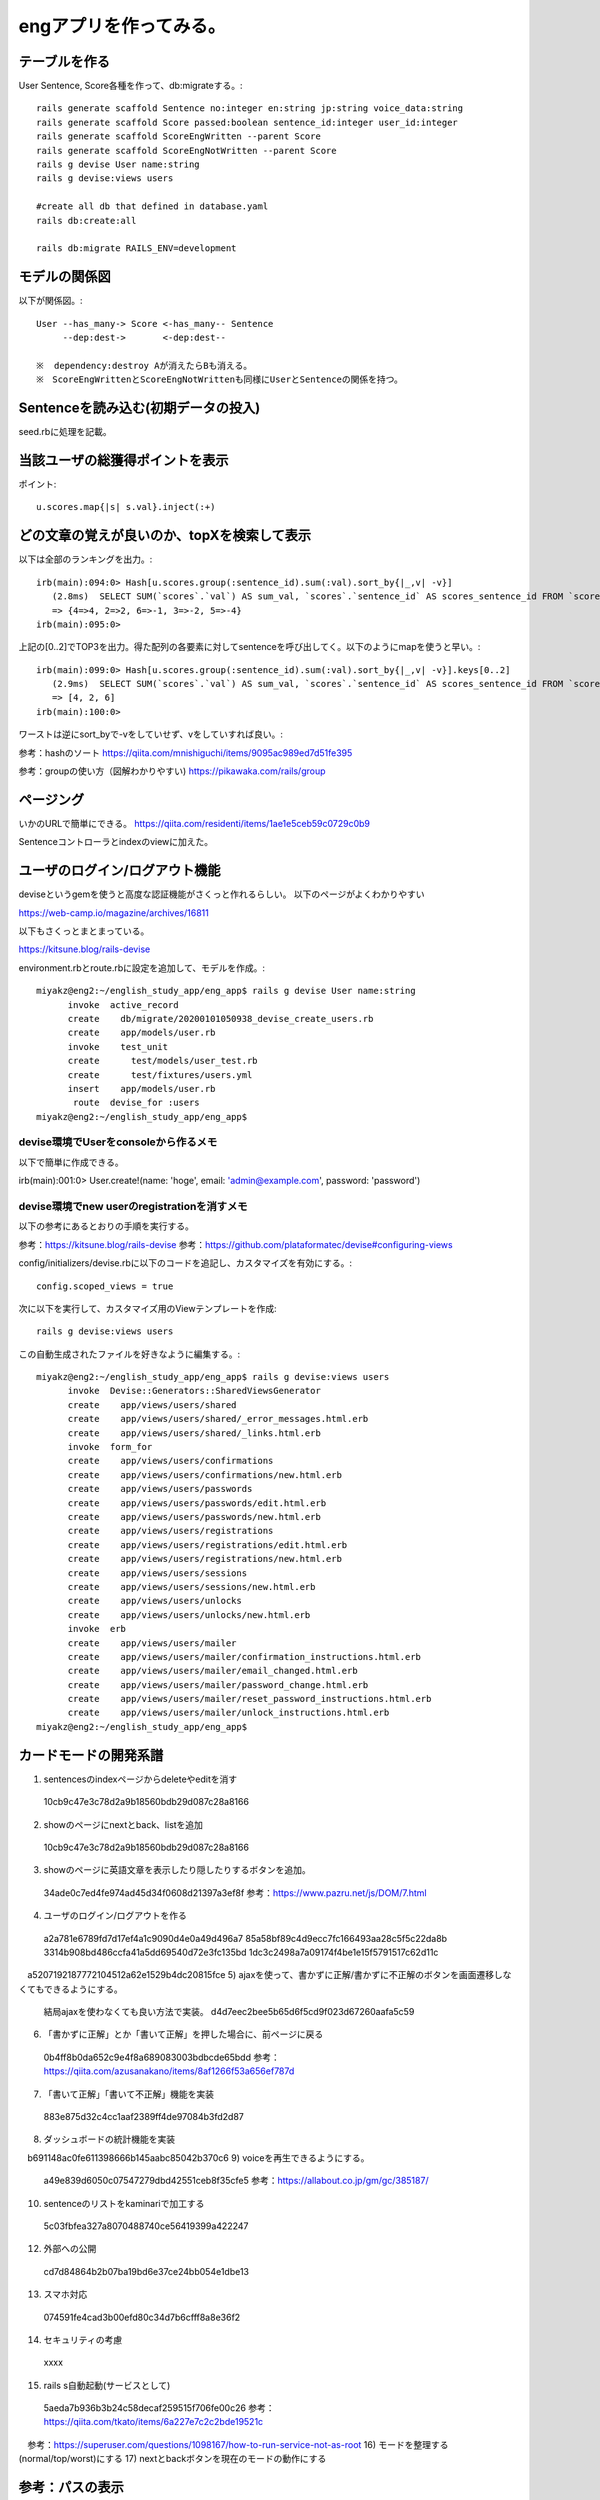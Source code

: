 ================================================================
engアプリを作ってみる。
================================================================


テーブルを作る
==================

User Sentence, Score各種を作って、db:migrateする。::

  rails generate scaffold Sentence no:integer en:string jp:string voice_data:string
  rails generate scaffold Score passed:boolean sentence_id:integer user_id:integer
  rails generate scaffold ScoreEngWritten --parent Score 
  rails generate scaffold ScoreEngNotWritten --parent Score 
  rails g devise User name:string
  rails g devise:views users

  #create all db that defined in database.yaml
  rails db:create:all

  rails db:migrate RAILS_ENV=development

モデルの関係図
====================

以下が関係図。::

  User --has_many-> Score <-has_many-- Sentence
       --dep:dest->       <-dep:dest-- 

  ※  dependency:destroy Aが消えたらBも消える。
  ※　ScoreEngWrittenとScoreEngNotWrittenも同様にUserとSentenceの関係を持つ。

Sentenceを読み込む(初期データの投入)
==========================================

seed.rbに処理を記載。

当該ユーザの総獲得ポイントを表示
=======================================

ポイント::

  u.scores.map{|s| s.val}.inject(:+)

どの文章の覚えが良いのか、topXを検索して表示
===================================================

以下は全部のランキングを出力。::

  irb(main):094:0> Hash[u.scores.group(:sentence_id).sum(:val).sort_by{|_,v| -v}]
     (2.8ms)  SELECT SUM(`scores`.`val`) AS sum_val, `scores`.`sentence_id` AS scores_sentence_id FROM `scores` WHERE `scores`.`user_id` = 10 GROUP BY `scores`.`sentence_id`
     => {4=>4, 2=>2, 6=>-1, 3=>-2, 5=>-4}
  irb(main):095:0> 


上記の[0..2]でTOP3を出力。得た配列の各要素に対してsentenceを呼び出してく。以下のようにmapを使うと早い。::


  irb(main):099:0> Hash[u.scores.group(:sentence_id).sum(:val).sort_by{|_,v| -v}].keys[0..2]
     (2.9ms)  SELECT SUM(`scores`.`val`) AS sum_val, `scores`.`sentence_id` AS scores_sentence_id FROM `scores` WHERE `scores`.`user_id` = 10 GROUP BY `scores`.`sentence_id`
     => [4, 2, 6]
  irb(main):100:0> 

ワーストは逆にsort_byで-vをしていせず、vをしていすれば良い。::

参考：hashのソート
https://qiita.com/mnishiguchi/items/9095ac989ed7d51fe395

参考：groupの使い方（図解わかりやすい)
https://pikawaka.com/rails/group

ページング
===========

いかのURLで簡単にできる。
https://qiita.com/residenti/items/1ae1e5ceb59c0729c0b9

Sentenceコントローラとindexのviewに加えた。

ユーザのログイン/ログアウト機能
==================================

deviseというgemを使うと高度な認証機能がさくっと作れるらしい。
以下のページがよくわかりやすい

https://web-camp.io/magazine/archives/16811

以下もさくっとまとまっている。

https://kitsune.blog/rails-devise

environment.rbとroute.rbに設定を追加して、モデルを作成。::

  miyakz@eng2:~/english_study_app/eng_app$ rails g devise User name:string
        invoke  active_record
        create    db/migrate/20200101050938_devise_create_users.rb
        create    app/models/user.rb
        invoke    test_unit
        create      test/models/user_test.rb
        create      test/fixtures/users.yml
        insert    app/models/user.rb
         route  devise_for :users
  miyakz@eng2:~/english_study_app/eng_app$ 

devise環境でUserをconsoleから作るメモ
-------------------------------------------

以下で簡単に作成できる。

irb(main):001:0> User.create!(name: 'hoge', email: 'admin@example.com', password: 'password')

devise環境でnew userのregistrationを消すメモ
------------------------------------------------

以下の参考にあるとおりの手順を実行する。

参考：https://kitsune.blog/rails-devise
参考：https://github.com/plataformatec/devise#configuring-views

config/initializers/devise.rbに以下のコードを追記し、カスタマイズを有効にする。::

  config.scoped_views = true

次に以下を実行して、カスタマイズ用のViewテンプレートを作成::

  rails g devise:views users

この自動生成されたファイルを好きなように編集する。::

  miyakz@eng2:~/english_study_app/eng_app$ rails g devise:views users
        invoke  Devise::Generators::SharedViewsGenerator
        create    app/views/users/shared
        create    app/views/users/shared/_error_messages.html.erb
        create    app/views/users/shared/_links.html.erb
        invoke  form_for
        create    app/views/users/confirmations
        create    app/views/users/confirmations/new.html.erb
        create    app/views/users/passwords
        create    app/views/users/passwords/edit.html.erb
        create    app/views/users/passwords/new.html.erb
        create    app/views/users/registrations
        create    app/views/users/registrations/edit.html.erb
        create    app/views/users/registrations/new.html.erb
        create    app/views/users/sessions
        create    app/views/users/sessions/new.html.erb
        create    app/views/users/unlocks
        create    app/views/users/unlocks/new.html.erb
        invoke  erb
        create    app/views/users/mailer
        create    app/views/users/mailer/confirmation_instructions.html.erb
        create    app/views/users/mailer/email_changed.html.erb
        create    app/views/users/mailer/password_change.html.erb
        create    app/views/users/mailer/reset_password_instructions.html.erb
        create    app/views/users/mailer/unlock_instructions.html.erb
  miyakz@eng2:~/english_study_app/eng_app$ 


カードモードの開発系譜
========================

1) sentencesのindexページからdeleteやeditを消す
  10cb9c47e3c78d2a9b18560bdb29d087c28a8166
2) showのページにnextとback、listを追加
  10cb9c47e3c78d2a9b18560bdb29d087c28a8166
3) showのページに英語文章を表示したり隠したりするボタンを追加。
  34ade0c7ed4fe974ad45d34f0608d21397a3ef8f 
  参考：https://www.pazru.net/js/DOM/7.html
4) ユーザのログイン/ログアウトを作る
  a2a781e6789fd7d17ef4a1c9090d4e0a49d496a7
  85a58bf89c4d9ecc7fc166493aa28c5f5c22da8b
  3314b908bd486ccfa41a5dd69540d72e3fc135bd
  1dc3c2498a7a09174f4be1e15f5791517c62d11c
　a5207192187772104512a62e1529b4dc20815fce
5) ajaxを使って、書かずに正解/書かずに不正解のボタンを画面遷移しなくてもできるようにする。
  結局ajaxを使わなくても良い方法で実装。
  d4d7eec2bee5b65d6f5cd9f023d67260aafa5c59
6) 「書かずに正解」とか「書いて正解」を押した場合に、前ページに戻る
  0b4ff8b0da652c9e4f8a689083003bdbcde65bdd
  参考：https://qiita.com/azusanakano/items/8af1266f53a656ef787d
7) 「書いて正解」「書いて不正解」機能を実装
  883e875d32c4cc1aaf2389ff4de97084b3fd2d87
8) ダッシュボードの統計機能を実装
　b691148ac0fe611398666b145aabc85042b370c6
9) voiceを再生できるようにする。
  a49e839d6050c07547279dbd42551ceb8f35cfe5
  参考：https://allabout.co.jp/gm/gc/385187/
10) sentenceのリストをkaminariで加工する
  5c03fbfea327a8070488740ce56419399a422247
12) 外部への公開
  cd7d84864b2b07ba19bd6e37ce24bb054e1dbe13　
13) スマホ対応
  074591fe4cad3b00efd80c34d7b6cfff8a8e36f2
14) セキュリティの考慮
  xxxx
15) rails s自動起動(サービスとして)
  5aeda7b936b3b24c58decaf259515f706fe00c26
  参考：https://qiita.com/tkato/items/6a227e7c2c2bde19521c
　参考：https://superuser.com/questions/1098167/how-to-run-service-not-as-root
16) モードを整理する(normal/top/worst)にする
17) nextとbackボタンを現在のモードの動作にする


参考：パスの表示
=======================

パスの表示::

  miyakz@eng2:~/english_study_app/eng_app$ rails routes
                                 Prefix Verb   URI Pattern                                                                              Controller#Action
                       new_user_session GET    /users/sign_in(.:format)                                                                 devise/sessions#new
                           user_session POST   /users/sign_in(.:format)                                                                 devise/sessions#create
                   destroy_user_session DELETE /users/sign_out(.:format)                                                                devise/sessions#destroy
                      new_user_password GET    /users/password/new(.:format)                                                            devise/passwords#new
                     edit_user_password GET    /users/password/edit(.:format)                                                           devise/passwords#edit
                          user_password PATCH  /users/password(.:format)                                                                devise/passwords#update
                                        PUT    /users/password(.:format)                                                                devise/passwords#update
                                        POST   /users/password(.:format)                                                                devise/passwords#create
               cancel_user_registration GET    /users/cancel(.:format)                                                                  devise/registrations#cancel
                  new_user_registration GET    /users/sign_up(.:format)                                                                 devise/registrations#new
                 edit_user_registration GET    /users/edit(.:format)                                                                    devise/registrations#edit
                      user_registration PATCH  /users(.:format)                                                                         devise/registrations#update
                                        PUT    /users(.:format)                                                                         devise/registrations#update
                                        DELETE /users(.:format)                                                                         devise/registrations#destroy
                                        POST   /users(.:format)                                                                         devise/registrations#create
                         accesses_hello GET    /accesses/hello(.:format)                                                                accesses#hello
                       accesses_goodbye GET    /accesses/goodbye(.:format)                                                              accesses#goodbye
                 score_eng_not_writtens GET    /score_eng_not_writtens(.:format)                                                        score_eng_not_writtens#index
                                        POST   /score_eng_not_writtens(.:format)                                                        score_eng_not_writtens#create
              new_score_eng_not_written GET    /score_eng_not_writtens/new(.:format)                                                    score_eng_not_writtens#new
             edit_score_eng_not_written GET    /score_eng_not_writtens/:id/edit(.:format)                                               score_eng_not_writtens#edit
                  score_eng_not_written GET    /score_eng_not_writtens/:id(.:format)                                                    score_eng_not_writtens#show
                                        PATCH  /score_eng_not_writtens/:id(.:format)                                                    score_eng_not_writtens#update
                                        PUT    /score_eng_not_writtens/:id(.:format)                                                    score_eng_not_writtens#update
                                        DELETE /score_eng_not_writtens/:id(.:format)                                                    score_eng_not_writtens#destroy
                     score_eng_writtens GET    /score_eng_writtens(.:format)                                                            score_eng_writtens#index
                                        POST   /score_eng_writtens(.:format)                                                            score_eng_writtens#create
                  new_score_eng_written GET    /score_eng_writtens/new(.:format)                                                        score_eng_writtens#new
                 edit_score_eng_written GET    /score_eng_writtens/:id/edit(.:format)                                                   score_eng_writtens#edit
                      score_eng_written GET    /score_eng_writtens/:id(.:format)                                                        score_eng_writtens#show
                                        PATCH  /score_eng_writtens/:id(.:format)                                                        score_eng_writtens#update
                                        PUT    /score_eng_writtens/:id(.:format)                                                        score_eng_writtens#update
                                        DELETE /score_eng_writtens/:id(.:format)                                                        score_eng_writtens#destroy
                                 scores GET    /scores(.:format)                                                                        scores#index
                                        POST   /scores(.:format)                                                                        scores#create
                              new_score GET    /scores/new(.:format)                                                                    scores#new
                             edit_score GET    /scores/:id/edit(.:format)                                                               scores#edit
                                  score GET    /scores/:id(.:format)                                                                    scores#show
                                        PATCH  /scores/:id(.:format)                                                                    scores#update
                                        PUT    /scores/:id(.:format)                                                                    scores#update
                                        DELETE /scores/:id(.:format)                                                                    scores#destroy
                              sentences GET    /sentences(.:format)                                                                     sentences#index
                                        POST   /sentences(.:format)                                                                     sentences#create
                           new_sentence GET    /sentences/new(.:format)                                                                 sentences#new
                          edit_sentence GET    /sentences/:id/edit(.:format)                                                            sentences#edit
                               sentence GET    /sentences/:id(.:format)                                                                 sentences#show
                                        PATCH  /sentences/:id(.:format)                                                                 sentences#update
                                        PUT    /sentences/:id(.:format)                                                                 sentences#update
                                        DELETE /sentences/:id(.:format)                                                                 sentences#destroy
                                   root GET    /                                                                                        accesses#hello
          rails_mandrill_inbound_emails POST   /rails/action_mailbox/mandrill/inbound_emails(.:format)                                  action_mailbox/ingresses/mandrill/inbound_emails#create
          rails_postmark_inbound_emails POST   /rails/action_mailbox/postmark/inbound_emails(.:format)                                  action_mailbox/ingresses/postmark/inbound_emails#create
             rails_relay_inbound_emails POST   /rails/action_mailbox/relay/inbound_emails(.:format)                                     action_mailbox/ingresses/relay/inbound_emails#create
          rails_sendgrid_inbound_emails POST   /rails/action_mailbox/sendgrid/inbound_emails(.:format)                                  action_mailbox/ingresses/sendgrid/inbound_emails#create
           rails_mailgun_inbound_emails POST   /rails/action_mailbox/mailgun/inbound_emails/mime(.:format)                              action_mailbox/ingresses/mailgun/inbound_emails#create
         rails_conductor_inbound_emails GET    /rails/conductor/action_mailbox/inbound_emails(.:format)                                 rails/conductor/action_mailbox/inbound_emails#index
                                        POST   /rails/conductor/action_mailbox/inbound_emails(.:format)                                 rails/conductor/action_mailbox/inbound_emails#create
      new_rails_conductor_inbound_email GET    /rails/conductor/action_mailbox/inbound_emails/new(.:format)                             rails/conductor/action_mailbox/inbound_emails#new
     edit_rails_conductor_inbound_email GET    /rails/conductor/action_mailbox/inbound_emails/:id/edit(.:format)                        rails/conductor/action_mailbox/inbound_emails#edit
          rails_conductor_inbound_email GET    /rails/conductor/action_mailbox/inbound_emails/:id(.:format)                             rails/conductor/action_mailbox/inbound_emails#show
                                        PATCH  /rails/conductor/action_mailbox/inbound_emails/:id(.:format)                             rails/conductor/action_mailbox/inbound_emails#update
                                        PUT    /rails/conductor/action_mailbox/inbound_emails/:id(.:format)                             rails/conductor/action_mailbox/inbound_emails#update
                                        DELETE /rails/conductor/action_mailbox/inbound_emails/:id(.:format)                             rails/conductor/action_mailbox/inbound_emails#destroy
  rails_conductor_inbound_email_reroute POST   /rails/conductor/action_mailbox/:inbound_email_id/reroute(.:format)                      rails/conductor/action_mailbox/reroutes#create
                     rails_service_blob GET    /rails/active_storage/blobs/:signed_id/*filename(.:format)                               active_storage/blobs#show
              rails_blob_representation GET    /rails/active_storage/representations/:signed_blob_id/:variation_key/*filename(.:format) active_storage/representations#show
                     rails_disk_service GET    /rails/active_storage/disk/:encoded_key/*filename(.:format)                              active_storage/disk#show
              update_rails_disk_service PUT    /rails/active_storage/disk/:encoded_token(.:format)                                      active_storage/disk#update
                   rails_direct_uploads POST   /rails/active_storage/direct_uploads(.:format)                                           active_storage/direct_uploads#create
  miyakz@eng2:~/english_study_app/eng_app$ 

サービスの外部公開
========================

lily2の中のVMとしてeng2サーバが立ち上がっており、それを外部からHTTPアクセスできるようにしたい。
NATをlily2に設定する必要があるのだが、NATに関しては以下のページが大変わかり易い。

参考:https://www.turbolinux.co.jp/products/server/11s/user_guide/x9637.html

eng2:192.168.122.6
lily2: 192.168.0.2,192.168.122.1

192.168.0.2がインターネットに接続するためのサブネット。
192.168.122.0/24がvirbr0。

すでに、KVMによってvirbr0はNATされているので、lily2のiptablesにはたくさん
192.168.122.0/24に関するNATルールが設定されている。
したがって、192.168.122.6(eng2)に関するルールは優先的(No1)にしておかないと、
意図どおりに動作しない。

結論からいうと、以下のiptablesが必要。::

  miyakz@lily2:~/documents/linux_tips/iptables$ ./do.sh 
  set -x
  sudo iptables -t nat -I PREROUTING  1 -p tcp -d 192.168.0.2   --dport 3000 -j DNAT --to-destination 192.168.122.6:3000
  sudo iptables -t nat -I POSTROUTING 1 -p tcp -d 192.168.122.6 --dport 3000 -j SNAT --to-source 192.168.122.1
  sudo iptables        -I FORWARD     1 -p tcp -d 192.168.122.6 --dport 3000 -j ACCEPT
  miyakz@lily2:~/documents/linux_tips/iptables$ 

参考URLにあるとおり、PREROUTING,POSTROUTING,FORWARDそれぞれのチェインにデータを入れる必要がある。

テストデータ
=================

s = []
u = User.create(name: "test", passwd_hash: "nohash")
s[0] = Sentence.all[0]
s[1] = Sentence.all[1]
s[2] = Sentence.all[2]
s[3] = Sentence.all[3]
s[4] = Sentence.all[4]
s[5] = Sentence.all[5]


#s[0] is 0 points

#s[1] is 2 points
ScoreEngNotWritten.create(passed: true, sentence: s[1], user: u)
ScoreEngNotWritten.create(passed: true, sentence: s[1], user: u)

#s[2] is -2 points
ScoreEngNotWritten.create(passed: false, sentence: s[2], user: u)
ScoreEngNotWritten.create(passed: false, sentence: s[2], user: u)

#s[3] is 4 points
ScoreEngWritten.create(passed: true, sentence: s[3], user: u)
ScoreEngWritten.create(passed: true, sentence: s[3], user: u)

#s[4] is -4 points
ScoreEngWritten.create(passed: false, sentence: s[4], user: u)
ScoreEngWritten.create(passed: false, sentence: s[4], user: u)

#s[5] is -1 points
ScoreEngNotWritten.create(passed: true, sentence: s[5], user: u)
ScoreEngWritten.create(passed: false, sentence: s[5], user: u)

バックアップ・リストア
===========================================

以下をGemfileに記載して、sudo bundle install::
  gem 'rails-backup-migrate'

以下のような感じで、rake site:backupを打てば、site-backup.tgzができる。これを移行先にてrake site:restoreで
読み込ませるだけ。簡単。以下、backupの実行結果例(restoreはまだ試していない)::

  miyakz@eng2:~/english_study_app/eng_app$ rake site:backup
  miyakz@eng2:~/english_study_app/eng_app$ ls
  Gemfile       README.md  app              bin     config.ru  etc  log           package.json       public           storage  tmp     yarn.lock
  Gemfile.lock  Rakefile   babel.config.js  config  db         lib  node_modules  postcss.config.js  site-backup.tgz  test     vendor
  miyakz@eng2:~/english_study_app/eng_app$ mv site-backup.tgz  /tmp/
  miyakz@eng2:~/english_study_app/eng_app$ cd /tmp/
  miyakz@eng2:/tmp$ tar xvfz site-backup.tgz 
  db/schema.rb
  db/backup/
  db/backup/users.yml
  db/backup/scores.yml
  db/backup/sentences.yml
  db/backup/ar_internal_metadata.yml
  miyakz@eng2:/tmp$ 
  
  
参考：

https://coderwall.com/p/vb33aq/backup-your-rails-db

小ネタ
===========================================

DB migrateのリセット
-------------------------

以下のコマンドで実施。::

  rails db:migrate VERSION=0

generateで作ったものの取り消し
-----------------------------------

railsコマンドで

  https://shinodogg.com/2011/02/15/rails%E3%82%B3%E3%83%9E%E3%83%B3%E3%83%89%E3%81%A7generate%E3%81%97%E3%81%9F%E3%81%AE%E3%82%92%E5%8F%96%E3%82%8A%E6%B6%88%E3%81%97%E3%81%9F%E3%81%84%E5%A0%B4%E5%90%88%E3%83%A1%E3%83%A2/

scaffoldで作ったものは以下で削除。

https://tamamemo.hatenablog.com/entry/20120113/1326435969

実行例::

  miyakz@eng2:~/english_study_app/eng_app$ rails destroy scaffold user
        invoke  active_record
        remove    db/migrate/20191231014921_create_users.rb
        remove    app/models/user.rb
        invoke    test_unit
        remove      test/models/user_test.rb
        remove      test/fixtures/users.yml
        invoke  resource_route
         route    resources :users
        invoke  scaffold_controller
        remove    app/controllers/users_controller.rb
        invoke    erb
        remove      app/views/users
        remove      app/views/users/index.html.erb
        remove      app/views/users/edit.html.erb
        remove      app/views/users/show.html.erb
        remove      app/views/users/new.html.erb
        remove      app/views/users/_form.html.erb
        invoke    test_unit
        remove      test/controllers/users_controller_test.rb
        remove      test/system/users_test.rb
        invoke    helper
        remove      app/helpers/users_helper.rb
        invoke      test_unit
        invoke    jbuilder
        remove      app/views/users
        remove      app/views/users/index.json.jbuilder
        remove      app/views/users/show.json.jbuilder
        remove      app/views/users/_user.json.jbuilder
        invoke  assets
        invoke    scss
        remove      app/assets/stylesheets/users.scss
        invoke  scss
  miyakz@eng2:~/english_study_app/eng_app$ 

rails cの便利集
-------------------

https://kzy52.com/entry/2014/11/28/235958

scopeを使うとビジネスロジックを簡潔にmodelに収めることができる
--------------------------------------------------------------------

https://qiita.com/ngron/items/14a39ce62c9d30bf3ac3

viewとControllerにビジネスロジックを書かない
------------------------------------------------

https://qiita.com/lastcat_/items/f002eeb482319ed21163

Viewに関するロジックをmodelから追い出して、ViewModelとPresenterに寄せよう
----------------------------------------------------------------------------

Decoratorとpresenterの基本解説

https://tech.kitchhike.com/entry/2018/02/28/221159

以下のURLもわかりやすい。

https://qiita.com/KentFujii/items/02fa3e4933a7c54e7016

以下、引用。::

  Rubyでhtmlを生成するというプロセスなので、テンプレートエンジンよりRubyの良さを活かしやすい(例えば継承してコードを使いまわすとか)ですが、presenter最大のメリットはhtmlの塊に名前をつけて管理できるところだと思います。それだけでこのviewはどういう意図があるのか？がより理解しやすくなるので。

なお、presenterは単なるデザインパターンであり、それを実現するためのgemとかは無いらしい。
ちなみに、app/modelsと同じ階層にpresentersディレクトリを作るのが主流？

https://tech.unifa-e.com/entry/2017/08/03/192008

Deviseのroutingのコンフィグ
-------------------------------

http://katahirado.hatenablog.com/entry/2014/08/16/180718

https://qiita.com/chamao/items/de00920c343a3e237d20

https://www.tmp1024.com/articles/devise-scope-and-path

Deviseの本家ページ
---------------------

https://github.com/plataformatec/devise

rubyのcaseは表現力が強力
----------------------------

https://melborne.github.io/2013/02/25/i-wanna-say-something-about-rubys-case/

セキュリティの実装
========================

検討する実装。仕様はmemo.rstを参照。
DeviseのFailureAppを使おうと思う。
これを使ってログイン失敗時をフックして、失敗したIPアドレスをDBに記録するため。

心配なのは、FailureAppを使うことで、Deviseデフォルトの挙動を上書きしないかということ。
今回はログ出力程度の話なので、デフォルト挙動は変更したくない。

以下が、DeviseのoriginalのFailureAppだと思う。

 /var/lib/gems/2.5.0/gems/devise-4.7.1/lib/devise/failure_app.rb

FailureAppを参照している箇所は以下。::
  
  miyakz@eng2:~$ grep -rn FailureApp /var/lib/gems/2.5.0/gems/devise-4.7.1/*
  /var/lib/gems/2.5.0/gems/devise-4.7.1/CHANGELOG.md:64:  *  Allow people to extend devise failure app, through invoking `ActiveSupport.run_load_hooks` once `Devise::FailureApp` is loaded (by @wnm)
  /var/lib/gems/2.5.0/gems/devise-4.7.1/lib/devise.rb:14:  autoload :FailureApp,         'devise/failure_app'
  /var/lib/gems/2.5.0/gems/devise-4.7.1/lib/devise/mapping.rb:124:      @failure_app = options[:failure_app] || Devise::FailureApp
  /var/lib/gems/2.5.0/gems/devise-4.7.1/lib/devise/delegator.rb:15:      app || Devise::FailureApp
  /var/lib/gems/2.5.0/gems/devise-4.7.1/lib/devise/failure_app.rb:10:  class FailureApp < ActionController::Metal
  miyakz@eng2:~$ 
  
以下、defaultのFalureAppを決定するところ。
/var/lib/gems/2.5.0/gems/devise-4.7.1/lib/devise/mapping.rb:::

    def default_failure_app(options)
      @failure_app = options[:failure_app] || Devise::FailureApp
      if @failure_app.is_a?(String)
        ref = Devise.ref(@failure_app)
        @failure_app = lambda { |env| ref.get.call(env) }
      end
    end

上書きしてしまう動作のようなので、Devise::FailureAppを継承したFailureAppを定義して
それを使ったほうが良さそう。定義の場所は以下。::

  /var/lib/gems/2.5.0/gems/devise-4.7.1/lib/devise/failure_app.rb:10:  class FailureApp < ActionController::Metal

それは以下に記載(本家)。::

  https://github.com/plataformatec/devise/wiki/How-To:-Redirect-to-a-specific-page-when-the-user-can-not-be-authenticated

以下のページにもズバリで記載している。::

  https://stackoverflow.com/questions/12873957/devise-log-after-auth-failure/33230548

  class LogAuthenticationFailure < Devise::FailureApp
    def respond
      if request.env.dig('warden.options', :action) == 'unauthenticated'
        Rails.logger.info('...')
      end
      super
    end
  end

rails6バージョンではもっと簡単にアクセスできるようだ。::

  request.env["warden"].authenticate?
  参考：　/var/lib/gems/2.5.0/gems/devise-4.7.1/lib/devise/rails/routes.rb

本家のページにも記載されている手順で実装すれば、なんとかなりそう。


参考：
==================================

button_to
https://web-camp.io/magazine/archives/19147
https://pikawaka.com/rails/button_to

railsコントローラのパラメータ関連
https://railsguides.jp/action_controller_overview.html





